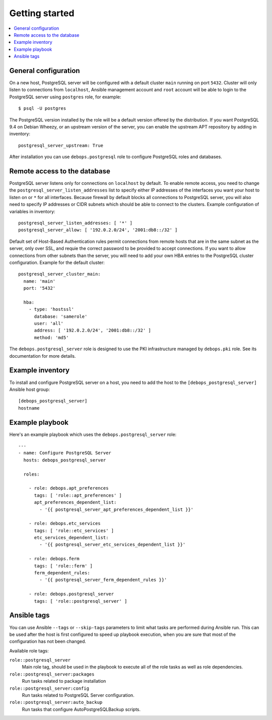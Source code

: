 Getting started
===============

.. contents::
   :local:

General configuration
---------------------

On a new host, PostgreSQL server will be configured with a default cluster
``main`` running on port ``5432``. Cluster will only listen to connections from
``localhost``, Ansible management account and ``root`` account will be able to
login to the PostgreSQL server using ``postgres`` role, for example::

    $ psql -U postgres

The PostgreSQL version installed by the role will be a default version offered
by the distribution. If you want PostgreSQL 9.4 on Debian Wheezy, or an
upstream version of the server, you can enable the upstream APT repository by
adding in inventory::

    postgresql_server_upstream: True

After installation you can use ``debops.postgresql`` role to configure
PostgreSQL roles and databases.

Remote access to the database
-----------------------------

PostgreSQL server listens only for connections on ``localhost`` by default. To
enable remote access, you need to change the
``postgresql_server_listen_addresses`` list to specify either IP addresses of
the interfaces you want your host to listen on or ``*`` for all interfaces.
Because firewall by default blocks all connections to PostgreSQL server, you
will also need to specify IP addresses or CIDR subnets which should be able to
connect to the clusters. Example configuration of variables in inventory::

    postgresql_server_listen_addresses: [ '*' ]
    postgresql_server_allow: [ '192.0.2.0/24', '2001:db8::/32' ]

Default set of Host-Based Authentication rules permit connections from remote
hosts that are in the same subnet as the server, only over SSL, and requie the
correct password to be provided to accept connections. If you want to allow
connections from other subnets than the server, you will need to add your own
HBA entries to the PostgreSQL cluster configuration. Example for the default
cluster::

    postgresql_server_cluster_main:
      name: 'main'
      port: '5432'

      hba:
        - type: 'hostssl'
          database: 'samerole'
          user: 'all'
          address: [ '192.0.2.0/24', '2001:db8::/32' ]
          method: 'md5'

The ``debops.postgresql_server`` role is designed to use the PKI infrastructure
managed by ``debops.pki`` role. See its documentation for more details.

Example inventory
-----------------

To install and configure PostgreSQL server on a host, you need to add the host
to the ``[debops_postgresql_server]`` Ansible host group::

    [debops_postgresql_server]
    hostname

Example playbook
----------------

Here's an example playbook which uses the ``debops.postgresql_server`` role::

    ---
    - name: Configure PostgreSQL Server
      hosts: debops_postgresql_server

      roles:

        - role: debops.apt_preferences
          tags: [ 'role::apt_preferences' ]
          apt_preferences_dependent_list:
            - '{{ postgresql_server_apt_preferences_dependent_list }}'

        - role: debops.etc_services
          tags: [ 'role::etc_services' ]
          etc_services_dependent_list:
            - '{{ postgresql_server_etc_services_dependent_list }}'

        - role: debops.ferm
          tags: [ 'role::ferm' ]
          ferm_dependent_rules:
            - '{{ postgresql_server_ferm_dependent_rules }}'

        - role: debops.postgresql_server
          tags: [ 'role::postgresql_server' ]

Ansible tags
------------

You can use Ansible ``--tags`` or ``--skip-tags`` parameters to limit what
tasks are performed during Ansible run. This can be used after the host is first
configured to speed up playbook execution, when you are sure that most of the
configuration has not been changed.

Available role tags:

``role::postgresql_server``
  Main role tag, should be used in the playbook to execute all of the role
  tasks as well as role dependencies.

``role::postgresql_server:packages``
  Run tasks related to package installation

``role::postgresql_server:config``
  Run tasks related to PostgreSQL Server configuration.

``role::postgresql_server:auto_backup``
  Run tasks that configure AutoPostgreSQLBackup scripts.

